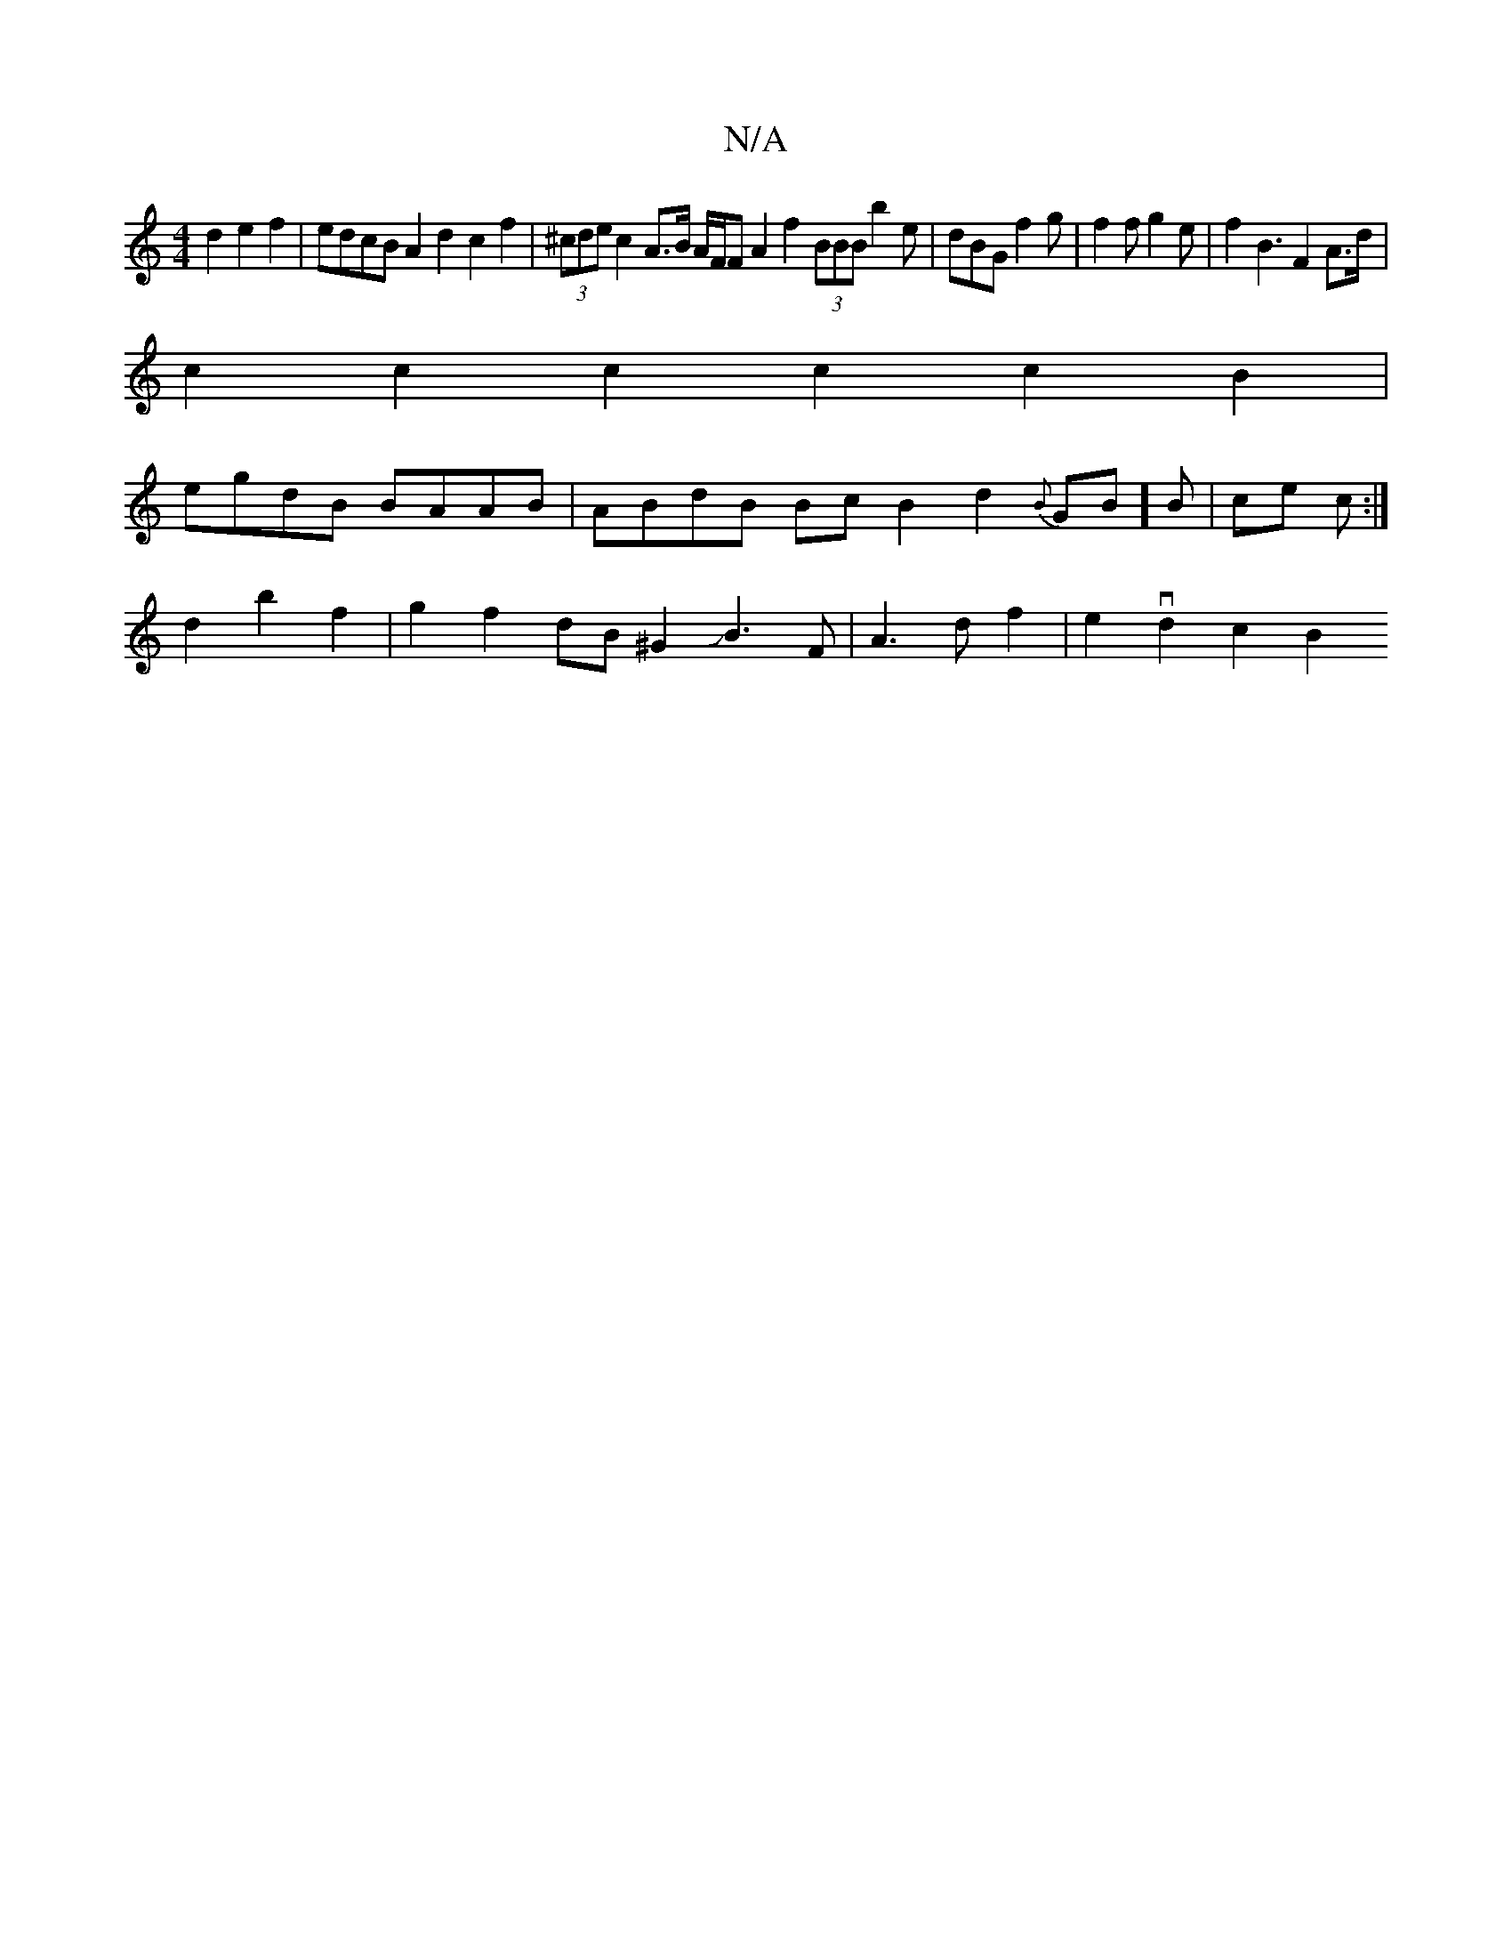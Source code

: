 X:1
T:N/A
M:4/4
R:N/A
K:Cmajor
2d2 e2f2 | edcB A2 d2 c2 f2|(3^cde c2 A>B A/F/F A2 f2 (3BBB B'2 e| dBG f2g | f2 f g2e | f2B3 F2 A>d|
c2c2 c2c2 c2B2 |
egdB BAAB | ABdB BcB2 d2{B}GB]B |ce c :|
d2b2f2 | g2f2 dB^G2 JB3F|A3 df2|e2vd2c2B2